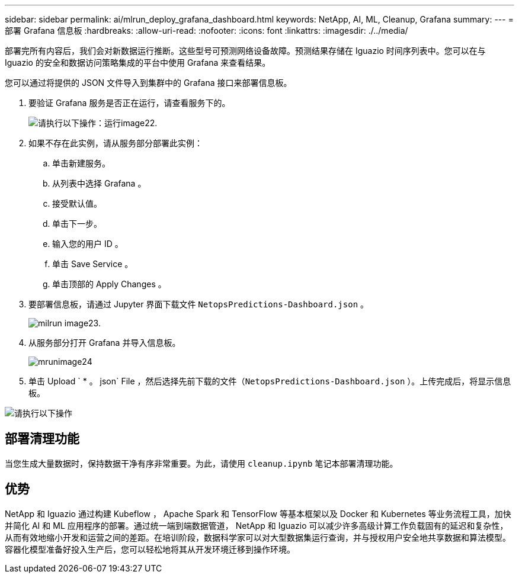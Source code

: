 ---
sidebar: sidebar 
permalink: ai/mlrun_deploy_grafana_dashboard.html 
keywords: NetApp, AI, ML, Cleanup, Grafana 
summary:  
---
= 部署 Grafana 信息板
:hardbreaks:
:allow-uri-read: 
:nofooter: 
:icons: font
:linkattrs: 
:imagesdir: ./../media/


[role="lead"]
部署完所有内容后，我们会对新数据运行推断。这些型号可预测网络设备故障。预测结果存储在 Iguazio 时间序列表中。您可以在与 Iguazio 的安全和数据访问策略集成的平台中使用 Grafana 来查看结果。

您可以通过将提供的 JSON 文件导入到集群中的 Grafana 接口来部署信息板。

. 要验证 Grafana 服务是否正在运行，请查看服务下的。
+
image::mlrun_image22.png[请执行以下操作：运行image22.]

. 如果不存在此实例，请从服务部分部署此实例：
+
.. 单击新建服务。
.. 从列表中选择 Grafana 。
.. 接受默认值。
.. 单击下一步。
.. 输入您的用户 ID 。
.. 单击 Save Service 。
.. 单击顶部的 Apply Changes 。


. 要部署信息板，请通过 Jupyter 界面下载文件 `NetopsPredictions-Dashboard.json` 。
+
image::mlrun_image23.png[milrun image23.]

. 从服务部分打开 Grafana 并导入信息板。
+
image::mlrun_image24.png[mrunimage24]

. 单击 Upload ` * 。 json` File ，然后选择先前下载的文件（`NetopsPredictions-Dashboard.json` ）。上传完成后，将显示信息板。


image::mlrun_image25.png[请执行以下操作]



== 部署清理功能

当您生成大量数据时，保持数据干净有序非常重要。为此，请使用 `cleanup.ipynb` 笔记本部署清理功能。



== 优势

NetApp 和 Iguazio 通过构建 Kubeflow ， Apache Spark 和 TensorFlow 等基本框架以及 Docker 和 Kubernetes 等业务流程工具，加快并简化 AI 和 ML 应用程序的部署。通过统一端到端数据管道， NetApp 和 Iguazio 可以减少许多高级计算工作负载固有的延迟和复杂性，从而有效地缩小开发和运营之间的差距。在培训阶段，数据科学家可以对大型数据集运行查询，并与授权用户安全地共享数据和算法模型。容器化模型准备好投入生产后，您可以轻松地将其从开发环境迁移到操作环境。
